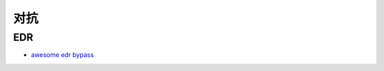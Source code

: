 对抗
========================================

EDR
----------------------------------------
- `awesome edr bypass <https://github.com/tkmru/awesome-edr-bypass>`_
